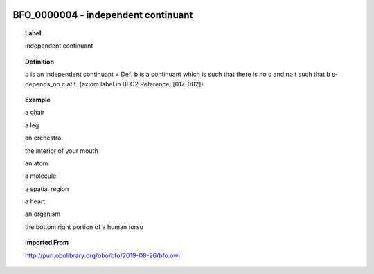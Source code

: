 
  .. _BFO_0000004:
  .. _independent continuant:
  .. index:: 
     single: BFO_0000004; independent continuant
     single: independent continuant; BFO_0000004

BFO_0000004 - independent continuant
====================================================================================

.. topic:: Label

    independent continuant

.. topic:: Definition

    b is an independent continuant = Def. b is a continuant which is such that there is no c and no t such that b s-depends_on c at t. (axiom label in BFO2 Reference: [017-002])

.. topic:: Example

    a chair

    a leg

    an orchestra.

    the interior of your mouth

    an atom

    a molecule

    a spatial region

    a heart

    an organism

    the bottom right portion of a human torso

.. topic:: Imported From

    http://purl.obolibrary.org/obo/bfo/2019-08-26/bfo.owl

